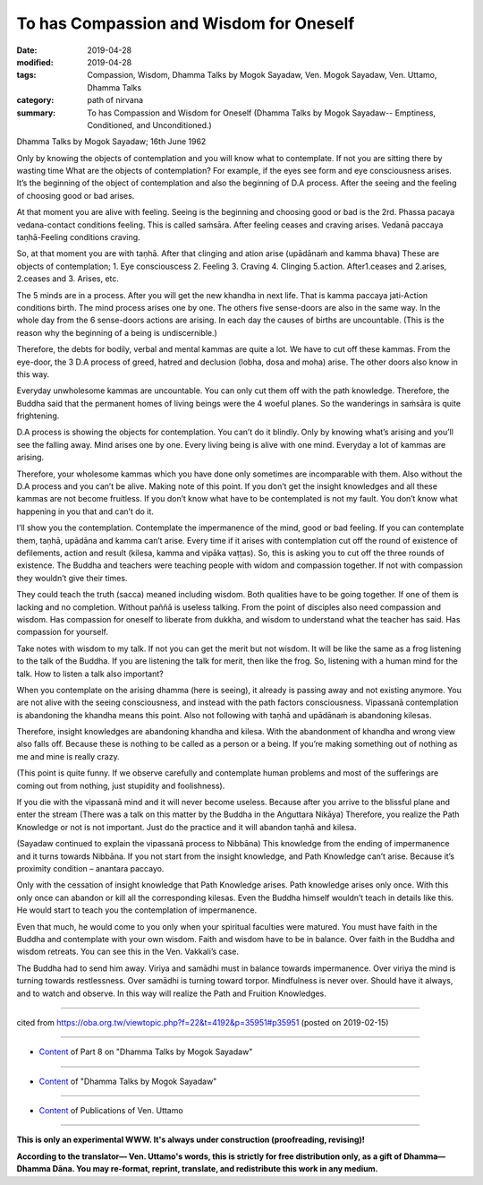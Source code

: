 ==========================================
To has Compassion and Wisdom for Oneself
==========================================

:date: 2019-04-28
:modified: 2019-04-28
:tags: Compassion, Wisdom, Dhamma Talks by Mogok Sayadaw, Ven. Mogok Sayadaw, Ven. Uttamo, Dhamma Talks
:category: path of nirvana
:summary: To has Compassion and Wisdom for Oneself (Dhamma Talks by Mogok Sayadaw-- Emptiness, Conditioned, and Unconditioned.)

Dhamma Talks by Mogok Sayadaw; 16th June 1962

Only by knowing the objects of contemplation and you will know what to contemplate. If not you are sitting there by wasting time What are the objects of contemplation? For example, if the eyes see form and eye consciousness arises. It’s the beginning of the object of contemplation and also the beginning of D.A process. After the seeing and the feeling of choosing good or bad arises. 

At that moment you are alive with feeling. Seeing is the beginning and choosing good or bad is the 2rd. Phassa pacaya vedana-contact conditions feeling. This is called saṁsāra. After feeling ceases and craving arises. Vedanā paccaya taṇhā-Feeling conditions craving. 

So, at that moment you are with taṇhā. After that clinging and ation arise (upādānaṁ and kamma bhava) These are objects of contemplation; 1. Eye consciouscess 2. Feeling 3. Craving 4. Clinging 5.action. After1.ceases and 2.arises, 2.ceases and 3. Arises, etc. 

The 5 minds are in a process. After you will get the new khandha in next life. That is kamma paccaya jati-Action conditions birth. The mind process arises one by one. The others five sense-doors are also in the same way. In the whole day from the 6 sense-doors actions are arising. In each day the causes of births are uncountable. (This is the reason why the beginning of a being is undiscernible.) 

Therefore, the debts for bodily, verbal and mental kammas are quite a lot. We have to cut off these kammas. From the eye-door, the 3 D.A process of greed, hatred and declusion (lobha, dosa and moha) arise. The other doors also know in this way. 

Everyday unwholesome kammas are uncountable. You can only cut them off with the path knowledge. Therefore, the Buddha said that the permanent homes of living beings were the 4 woeful planes. So the wanderings in saṁsāra is quite frightening.

D.A process is showing the objects for contemplation. You can’t do it blindly. Only by knowing what’s arising and you’ll see the falling away. Mind arises one by one. Every living being is alive with one mind. Everyday a lot of kammas are arising. 

Therefore, your wholesome kammas which you have done only sometimes are incomparable with them. Also without the D.A process and you can’t be alive. Making note of this point. If you don’t get the insight knowledges and all these kammas are not become fruitless. If you don’t know what have to be contemplated is not my fault. You don’t know what happening in you that and can’t do it. 

I’ll show you the contemplation. Contemplate the impermanence of the mind, good or bad feeling. If you can contemplate them, taṇhā, upādāna and kamma can’t arise. Every time if it arises with contemplation cut off the round of existence of defilements, action and result (kilesa, kamma and vipāka vaṭṭas). So, this is asking you to cut off the three rounds of existence. The Buddha and teachers were teaching people with widom and compassion together. If not with compassion they wouldn’t give their times. 

They could teach the truth (sacca) meaned including wisdom. Both qualities have to be going together. If one of them is lacking and no completion. Without paññā is useless talking. From the point of disciples also need compassion and wisdom. Has compassion for oneself to liberate from dukkha, and wisdom to understand what the teacher has said. Has compassion for yourself. 

Take notes with wisdom to my talk. If not you can get the merit but not wisdom. It will be like the same as a frog listening to the talk of the Buddha. If you are listening the talk for merit, then like the frog. So, listening with a human mind for the talk. How to listen a talk also important?

When you contemplate on the arising dhamma (here is seeing), it already is passing away and not existing anymore. You are not alive with the seeing consciousness, and instead with the path factors consciousness. Vipassanā contemplation is abandoning the khandha means this point. Also not following with taṇhā and upādānaṁ is abandoning kilesas. 

Therefore, insight knowledges are abandoning khandha and kilesa. With the abandonment of khandha and wrong view also falls off. Because these is nothing to be called as a person or a being. If you’re making something out of nothing as me and mine is really crazy. 

(This point is quite funny. If we observe carefully and contemplate human problems and most of the sufferings are coming out from nothing, just stupidity and foolishness). 

If you die with the vipassanā mind and it will never become useless. Because after you arrive to the blissful plane and enter the stream (There was a talk on this matter by the Buddha in the Aṅguttara Nikāya) Therefore, you realize the Path Knowledge or not is not important. Just do the practice and it will abandon taṇhā and kilesa.

(Sayadaw continued to explain the vipassanā process to Nibbāna) This knowledge from the ending of impermanence and it turns towards Nibbāna. If you not start from the insight knowledge, and Path Knowledge can’t arise. Because it’s proximity condition – anantara paccayo. 

Only with the cessation of insight knowledge that Path Knowledge arises. Path knowledge arises only once. With this only once can abandon or kill all the corresponding kilesas. Even the Buddha himself wouldn’t teach in details like this. He would start to teach you the contemplation of impermanence. 

Even that much, he would come to you only when your spiritual faculties were matured. You must have faith in the Buddha and contemplate with your own wisdom. Faith and wisdom have to be in balance. Over faith in the Buddha and wisdom retreats. You can see this in the Ven. Vakkali’s case. 

The Buddha had to send him away. Viriya and samādhi must in balance towards impermanence. Over viriya the mind is turning towards restlessness. Over samādhi is turning toward torpor. Mindfulness is never over. Should have it always, and to watch and observe. In this way will realize the Path and Fruition Knowledges.

------

cited from https://oba.org.tw/viewtopic.php?f=22&t=4192&p=35951#p35951 (posted on 2019-02-15)

------

- `Content <{filename}pt08-content-of-part08%zh.rst>`__ of Part 8 on "Dhamma Talks by Mogok Sayadaw"

------

- `Content <{filename}content-of-dhamma-talks-by-mogok-sayadaw%zh.rst>`__ of "Dhamma Talks by Mogok Sayadaw"

------

- `Content <{filename}../publication-of-ven-uttamo%zh.rst>`__ of Publications of Ven. Uttamo

------

**This is only an experimental WWW. It's always under construction (proofreading, revising)!**

**According to the translator— Ven. Uttamo's words, this is strictly for free distribution only, as a gift of Dhamma—Dhamma Dāna. You may re-format, reprint, translate, and redistribute this work in any medium.**

..
  2019-04-25  create rst; post on 04-28